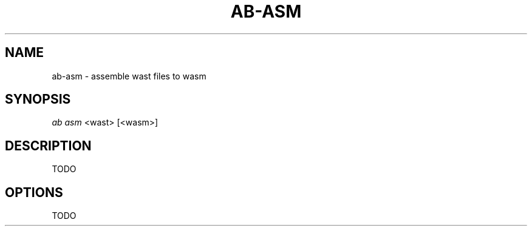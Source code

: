 .TH "AB-ASM" "1" "12/08/2019" "Ab 0\&.0\&.1" "Ab Manual"
.SH "NAME"
ab-asm \- assemble wast files to wasm
.SH SYNOPSIS
\fIab asm\fR <wast> [<wasm>]
.SH DESCRIPTION
TODO
.SH OPTIONS
TODO
